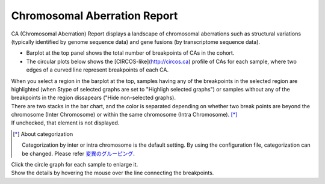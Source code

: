 ==========================================
Chromosomal Aberration Report
==========================================

| CA (Chromosomal Aberration) Report displays a landscape of chromosomal aberrations such as structural variations (typically identified by genome sequence data) and gene fusions (by transcriptome sequence data).

* Barplot at the top panel shows the total number of breakpoints of CAs in the cohort.
* The circular plots below shows the [CIRCOS-like](http://circos.ca) profile of CAs for each sample, where two edges of a curved line represent breakpoints of each CA.

| When you select a region in the barplot at the top, samples having any of the breakpoints in the selected region are highlighted (when Stype of selected graphs are set to "Highligh selected graphs") or samples without any of the breakpoints in the region dissapears ("Hide non-selected graphs).

.. image:: image/sv_operation1.PNG
  :scale: 100%


| There are two stacks in the bar chart, and the color is separated depending on whether two break points are beyond the chromosome (Inter Chromosome) or within the same chromosome (Intra Chromosome). [*]_
| If unchecked, that element is not displayed.

.. [*] About categorization

  Categorization by inter or intra chromosome is the default setting.
  By using the configuration file, categorization can be changed. 
  Please refer `変異のグルーピング <./data_ca.html#ca-group>`_.

  
.. image:: image/sv_operation2.PNG
  :scale: 100%

| Click the circle graph for each sample to enlarge it.
| Show the details by hovering the mouse over the line connecting the breakpoints.

.. image:: image/sv_operation3.PNG
  :scale: 100%
